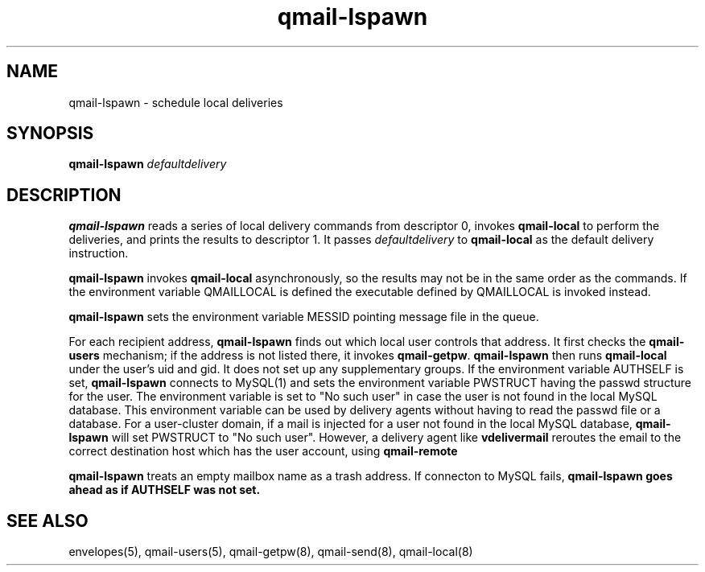 .TH qmail-lspawn 8
.SH NAME
qmail-lspawn \- schedule local deliveries
.SH SYNOPSIS
.B qmail-lspawn
.I defaultdelivery
.SH DESCRIPTION
.B qmail-lspawn
reads a series of local delivery commands from descriptor 0,
invokes
.B qmail-local
to perform the deliveries,
and prints the results to descriptor 1.
It passes
.I defaultdelivery
to
.B qmail-local
as the default delivery instruction.

.B qmail-lspawn
invokes
.B qmail-local
asynchronously,
so the results may not be in the same order as the commands. If the environment
variable QMAILLOCAL is defined the executable defined by QMAILLOCAL is invoked
instead.

.B qmail-lspawn
sets the environment variable MESSID pointing message file in the queue.

For each recipient address,
.B qmail-lspawn
finds out which local user controls that address.
It first checks the
.B qmail-users
mechanism; if the address is not listed there, it invokes
.BR qmail-getpw .
.B qmail-lspawn
then runs
.B qmail-local
under the user's uid and gid.
It does not set up any supplementary groups. If the environment variable AUTHSELF is set,
.B
qmail-lspawn
connects to MySQL(1) and sets the environment variable PWSTRUCT having the passwd structure for the user. The
environment variable is set to "No such user" in case the user is not found in the local MySQL database. This
environment variable can be used by delivery agents without having to read the passwd file or a database. For a
user-cluster domain, if a mail is injected for a user not found in the local MySQL database,
.B qmail-lspawn
will set PWSTRUCT to "No such user". However, a delivery agent like
.B vdelivermail
reroutes the email to the correct destination host which has the user account, using
.B qmail-remote

.B qmail-lspawn
treats an empty mailbox name as a trash address. If connecton to MySQL fails,
.B
qmail-lspawn goes ahead as if AUTHSELF was not set.
.SH "SEE ALSO"
envelopes(5),
qmail-users(5),
qmail-getpw(8),
qmail-send(8),
qmail-local(8)
